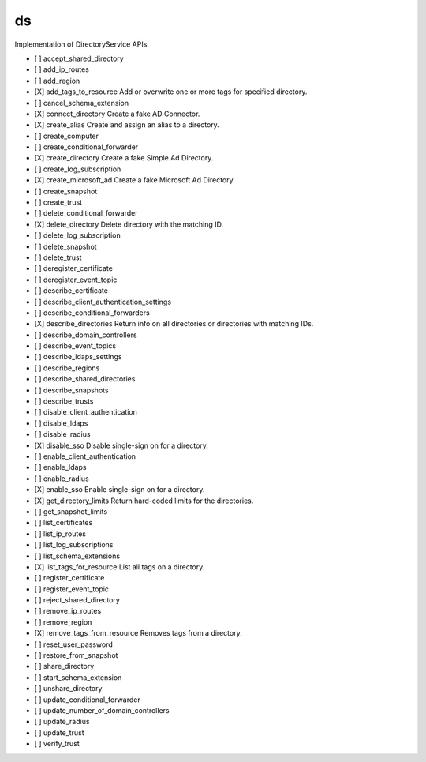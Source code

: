 .. _implementedservice_ds:

==
ds
==

Implementation of DirectoryService APIs.

- [ ] accept_shared_directory
- [ ] add_ip_routes
- [ ] add_region
- [X] add_tags_to_resource
  Add or overwrite one or more tags for specified directory.

- [ ] cancel_schema_extension
- [X] connect_directory
  Create a fake AD Connector.

- [X] create_alias
  Create and assign an alias to a directory.

- [ ] create_computer
- [ ] create_conditional_forwarder
- [X] create_directory
  Create a fake Simple Ad Directory.

- [ ] create_log_subscription
- [X] create_microsoft_ad
  Create a fake Microsoft Ad Directory.

- [ ] create_snapshot
- [ ] create_trust
- [ ] delete_conditional_forwarder
- [X] delete_directory
  Delete directory with the matching ID.

- [ ] delete_log_subscription
- [ ] delete_snapshot
- [ ] delete_trust
- [ ] deregister_certificate
- [ ] deregister_event_topic
- [ ] describe_certificate
- [ ] describe_client_authentication_settings
- [ ] describe_conditional_forwarders
- [X] describe_directories
  Return info on all directories or directories with matching IDs.

- [ ] describe_domain_controllers
- [ ] describe_event_topics
- [ ] describe_ldaps_settings
- [ ] describe_regions
- [ ] describe_shared_directories
- [ ] describe_snapshots
- [ ] describe_trusts
- [ ] disable_client_authentication
- [ ] disable_ldaps
- [ ] disable_radius
- [X] disable_sso
  Disable single-sign on for a directory.

- [ ] enable_client_authentication
- [ ] enable_ldaps
- [ ] enable_radius
- [X] enable_sso
  Enable single-sign on for a directory.

- [X] get_directory_limits
  Return hard-coded limits for the directories.

- [ ] get_snapshot_limits
- [ ] list_certificates
- [ ] list_ip_routes
- [ ] list_log_subscriptions
- [ ] list_schema_extensions
- [X] list_tags_for_resource
  List all tags on a directory.

- [ ] register_certificate
- [ ] register_event_topic
- [ ] reject_shared_directory
- [ ] remove_ip_routes
- [ ] remove_region
- [X] remove_tags_from_resource
  Removes tags from a directory.

- [ ] reset_user_password
- [ ] restore_from_snapshot
- [ ] share_directory
- [ ] start_schema_extension
- [ ] unshare_directory
- [ ] update_conditional_forwarder
- [ ] update_number_of_domain_controllers
- [ ] update_radius
- [ ] update_trust
- [ ] verify_trust

